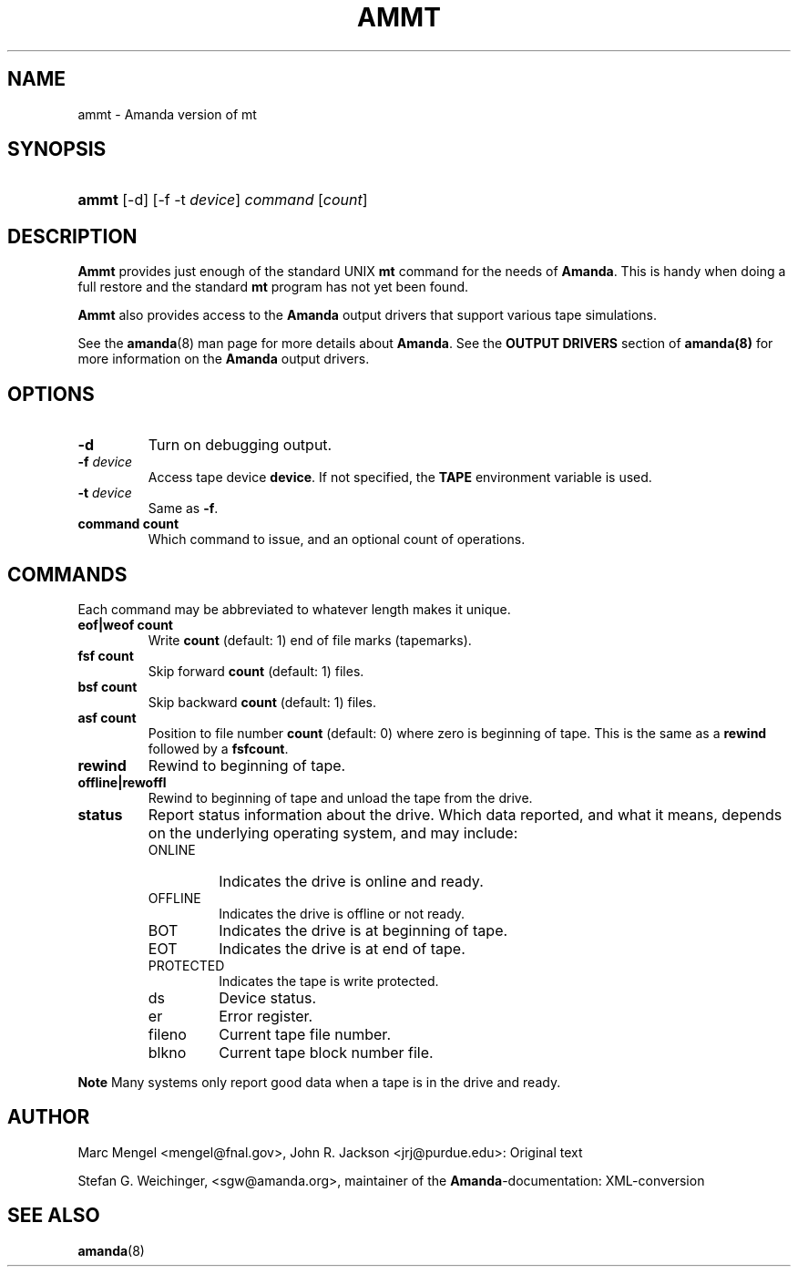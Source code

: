 .\"Generated by db2man.xsl. Don't modify this, modify the source.
.de Sh \" Subsection
.br
.if t .Sp
.ne 5
.PP
\fB\\$1\fR
.PP
..
.de Sp \" Vertical space (when we can't use .PP)
.if t .sp .5v
.if n .sp
..
.de Ip \" List item
.br
.ie \\n(.$>=3 .ne \\$3
.el .ne 3
.IP "\\$1" \\$2
..
.TH "AMMT" 8 "" "" ""
.SH "NAME"
ammt - Amanda version of mt
.SH "SYNOPSIS"
.HP 5
\fBammt\fR [-d] [-f -t \fIdevice\fR] \fIcommand\fR [\fIcount\fR]
.SH "DESCRIPTION"
.PP
\fBAmmt\fR
provides just enough of the standard UNIX
\fBmt\fR
command for the needs of
\fBAmanda\fR. This is handy when doing a full restore and the standard
\fBmt\fR
program has not yet been found.
.PP
\fBAmmt\fR
also provides access to the
\fBAmanda\fR
output drivers that support various tape simulations.
.PP
See the
\fBamanda\fR(8)
man page for more details about
\fBAmanda\fR. See the
\fBOUTPUT DRIVERS\fR
section of
\fBamanda(8)\fR
for more information on the
\fBAmanda\fR
output drivers.
.SH "OPTIONS"
.TP
\fB-d\fR
Turn on debugging output.
.TP
\fB-f\fR\fI device\fR
Access tape device
\fBdevice\fR. If not specified, the
\fBTAPE\fR
environment variable is used.
.TP
\fB-t\fR\fI device\fR
Same as
\fB-f\fR.
.TP
\fBcommand\fR\fB count\fR
Which command to issue, and an optional count of operations.
.SH "COMMANDS"
.PP
Each command may be abbreviated to whatever length makes it unique.
.TP
\fBeof|weof\fR\fB count\fR
Write
\fBcount\fR
(default: 1) end of file marks (tapemarks).
.TP
\fBfsf\fR\fB count\fR
Skip forward
\fBcount\fR
(default: 1) files.
.TP
\fBbsf\fR\fB count\fR
Skip backward
\fBcount\fR
(default: 1) files.
.TP
\fBasf\fR\fB count\fR
Position to file number
\fBcount\fR
(default: 0) where zero is beginning of tape. This is the same as a
\fBrewind\fR
followed by a
\fBfsf\fR\fBcount\fR.
.TP
\fBrewind\fR
Rewind to beginning of tape.
.TP
\fBoffline|rewoffl\fR
Rewind to beginning of tape and unload the tape from the drive.
.TP
\fBstatus\fR
Report status information about the drive. Which data reported, and what it means, depends on the underlying operating system, and may include:
.RS
.TP
ONLINE
Indicates the drive is online and ready.
.TP
OFFLINE
Indicates the drive is offline or not ready.
.TP
BOT
Indicates the drive is at beginning of tape.
.TP
EOT
Indicates the drive is at end of tape.
.TP
PROTECTED
Indicates the tape is write protected.
.TP
ds
Device status.
.TP
er
Error register.
.TP
fileno
Current tape file number.
.TP
blkno
Current tape block number file.
.RE
.sp
.it 1 an-trap
.nr an-no-space-flag 1
.nr an-break-flag 1
.br
\fBNote\fR
Many systems only report good data when a tape is in the drive and ready.
.PP

.SH "AUTHOR"
.PP
Marc Mengel
<mengel@fnal.gov>, John R. Jackson
<jrj@purdue.edu>: Original text
.PP
Stefan G. Weichinger,
<sgw@amanda.org>, maintainer of the
\fBAmanda\fR-documentation: XML-conversion
.SH "SEE ALSO"
.PP
\fBamanda\fR(8)

